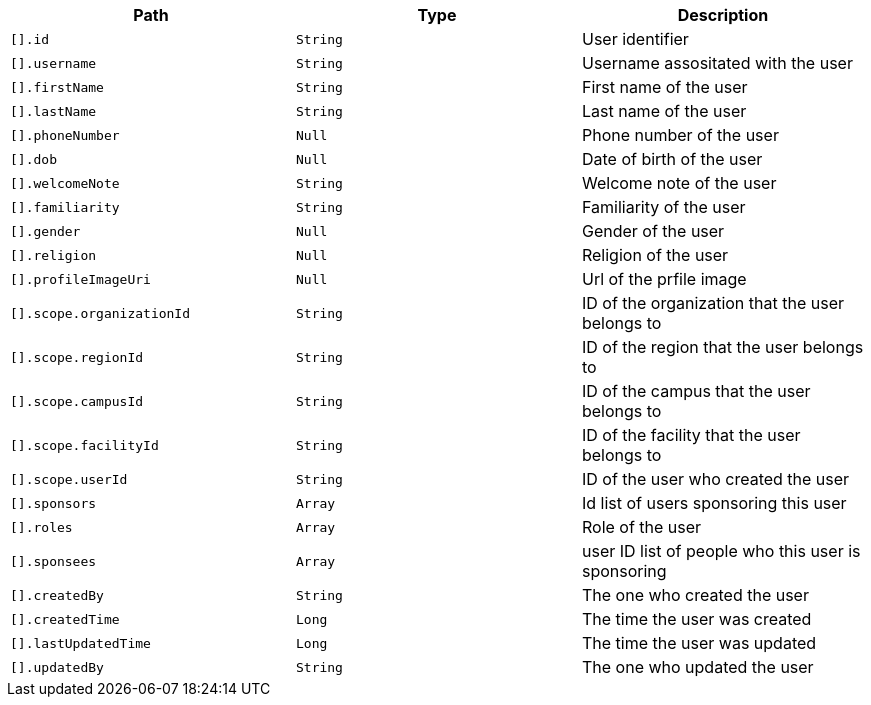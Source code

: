 |===
|Path|Type|Description

|`[].id`
|`String`
|User identifier

|`[].username`
|`String`
|Username assositated with the user

|`[].firstName`
|`String`
|First name of the user

|`[].lastName`
|`String`
|Last name of the user

|`[].phoneNumber`
|`Null`
|Phone number of the user

|`[].dob`
|`Null`
|Date of birth of the user

|`[].welcomeNote`
|`String`
|Welcome note of the user

|`[].familiarity`
|`String`
|Familiarity of the user

|`[].gender`
|`Null`
|Gender of the user

|`[].religion`
|`Null`
|Religion of the user

|`[].profileImageUri`
|`Null`
|Url of the prfile image

|`[].scope.organizationId`
|`String`
|ID of the organization that the user belongs to

|`[].scope.regionId`
|`String`
|ID of the region that the user belongs to

|`[].scope.campusId`
|`String`
|ID of the campus that the user belongs to

|`[].scope.facilityId`
|`String`
|ID of the facility that the user belongs to

|`[].scope.userId`
|`String`
|ID of the user who created the user

|`[].sponsors`
|`Array`
|Id list of users sponsoring this user

|`[].roles`
|`Array`
|Role of the user

|`[].sponsees`
|`Array`
|user ID list of people who this user is sponsoring

|`[].createdBy`
|`String`
|The one who created the user

|`[].createdTime`
|`Long`
|The time the user was created

|`[].lastUpdatedTime`
|`Long`
|The time the user was updated

|`[].updatedBy`
|`String`
|The one who updated the user

|===